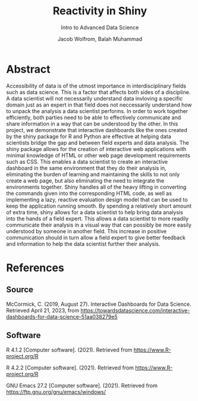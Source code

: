#+TITLE: Reactivity in Shiny
#+SUBTITLE: Intro to Advanced Data Science
#+AUTHOR: Jacob Wolfrom, Balah Muhammad

* Abstract

Accessibility of data is of the utmost importance in interdisciplinary
fields such as data science. This is a factor that affects both sides
of a discipline. A data scientist will not necessarily understand data
invloving a specific domain just as an expert in that field does not
neccessarily understand how to unpack the analysis a data scientist
performs. In order to work together efficiently, both parties need to
be able to effectively communicate and share information in a way that
can be understood by the other. In this project, we demonstrate that
interactive dashboards like the ones created by the shiny package for
R and Python are effective at helping data scientists bridge the gap
and between field experts and data analysis. The shiny package allows
for the creation of interactive web applications with minimal
knowledge of HTML or other web page development requirements such as
CSS. This enables a data scientist to create an interactive dashboard
in the same environment that they do their analysis in, eliminating
the burden of learning and maintaining the skills to not only create a
web page, but also eliminating the need to integrate the environments
together. Shiny handles all of the heavy lifting in converting the
commands given into the corresponding HTML code, as well as
implementing a lazy, reactive evaluation design model that can be used
to keep the application running smooth. By spending a relatively short
amount of extra time, shiny allows for a data scientist to help bring
data analysis into the hands of a field expert. This allows a data
scientist to more readily communicate their analysis in a visual way
that can possibly be more easily understood by someone in another
field. This increase in positive communication should in turn allow a
field expert to give better feedback and information to help the data
scientist further their analysis.

* References
** Source
McCormick, C. (2019, August 27). Interactive Dashboards for Data Science. Retrieved April 21, 2023, from https://towardsdatascience.com/interactive-dashboards-for-data-science-51aa038279e5
** Software
R 4.1.2 [Computer software]. (2021). Retrieved from
https://www.R-project.org/R


R 4.2.2 [Computer software]. (2021). Retrieved from
https://www.R-project.org/R


GNU Emacs 27.2 [Computer software]. (2021). Retrieved from
https://ftp.gnu.org/gnu/emacs/windows/
